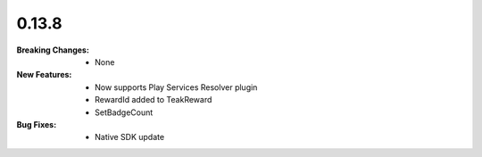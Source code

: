 0.13.8
------
:Breaking Changes:
    * None
:New Features:
    * Now supports Play Services Resolver plugin
    * RewardId added to TeakReward
    * SetBadgeCount
:Bug Fixes:
    * Native SDK update
